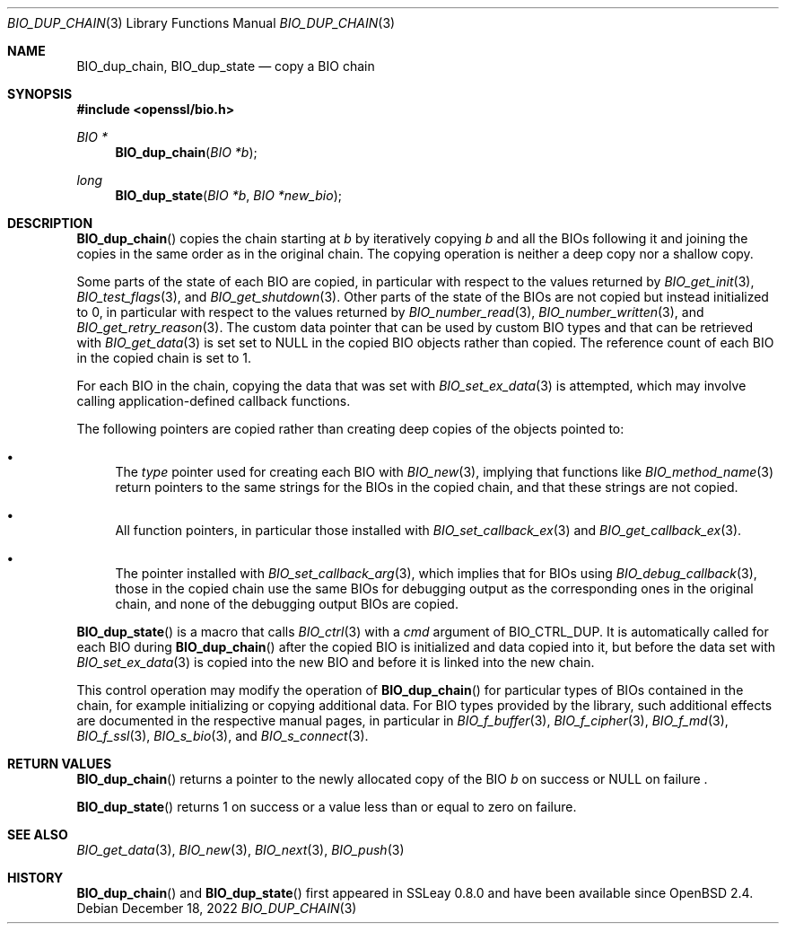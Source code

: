 .\" $OpenBSD: BIO_dup_chain.3,v 1.1 2022/12/18 19:35:36 schwarze Exp $
.\"
.\" Copyright (c) 2022 Ingo Schwarze <schwarze@openbsd.org>
.\"
.\" Permission to use, copy, modify, and distribute this software for any
.\" purpose with or without fee is hereby granted, provided that the above
.\" copyright notice and this permission notice appear in all copies.
.\"
.\" THE SOFTWARE IS PROVIDED "AS IS" AND THE AUTHOR DISCLAIMS ALL WARRANTIES
.\" WITH REGARD TO THIS SOFTWARE INCLUDING ALL IMPLIED WARRANTIES OF
.\" MERCHANTABILITY AND FITNESS. IN NO EVENT SHALL THE AUTHOR BE LIABLE FOR
.\" ANY SPECIAL, DIRECT, INDIRECT, OR CONSEQUENTIAL DAMAGES OR ANY DAMAGES
.\" WHATSOEVER RESULTING FROM LOSS OF USE, DATA OR PROFITS, WHETHER IN AN
.\" ACTION OF CONTRACT, NEGLIGENCE OR OTHER TORTIOUS ACTION, ARISING OUT OF
.\" OR IN CONNECTION WITH THE USE OR PERFORMANCE OF THIS SOFTWARE.
.\"
.Dd $Mdocdate: December 18 2022 $
.Dt BIO_DUP_CHAIN 3
.Os
.Sh NAME
.Nm BIO_dup_chain ,
.Nm BIO_dup_state
.Nd copy a BIO chain
.Sh SYNOPSIS
.In openssl/bio.h
.Ft BIO *
.Fn BIO_dup_chain "BIO *b"
.Ft long
.Fn BIO_dup_state "BIO *b" "BIO *new_bio"
.Sh DESCRIPTION
.Fn BIO_dup_chain
copies the chain starting at
.Fa b
by iteratively copying
.Fa b
and all the BIOs following it
and joining the copies in the same order as in the original chain.
The copying operation is neither a deep copy nor a shallow copy.
.Pp
Some parts of the state of each BIO are copied,
in particular with respect to the values returned by
.Xr BIO_get_init 3 ,
.Xr BIO_test_flags 3 ,
and
.Xr BIO_get_shutdown 3 .
.\" XXX new_bio->num = bio->num;
Other parts of the state of the BIOs are not copied
but instead initialized to 0,
in particular with respect to the values returned by
.Xr BIO_number_read 3 ,
.Xr BIO_number_written 3 ,
and
.Xr BIO_get_retry_reason 3 .
The custom data pointer that can be used by custom BIO types
and that can be retrieved with
.Xr BIO_get_data 3
is set set to
.Dv NULL
in the copied BIO objects rather than copied.
The reference count of each BIO in the copied chain is set to 1.
.Pp
For each BIO in the chain, copying the data that was set with
.Xr BIO_set_ex_data 3
is attempted, which may involve calling application-defined
callback functions.
.Pp
The following pointers are copied
rather than creating deep copies of the objects pointed to:
.Bl -bullet
.It
The
.Fa type
pointer used for creating each BIO with
.Xr BIO_new 3 ,
implying that functions like
.Xr BIO_method_name 3
return pointers to the same strings for the BIOs in the copied chain,
and that these strings are not copied.
.It
All function pointers, in particular those installed with
.Xr BIO_set_callback_ex 3
and
.Xr BIO_get_callback_ex 3 .
.It
The pointer installed with
.Xr BIO_set_callback_arg 3 ,
which implies that for BIOs using
.Xr BIO_debug_callback 3 ,
those in the copied chain use the same BIOs for debugging output
as the corresponding ones in the original chain,
and none of the debugging output BIOs are copied.
.El
.Pp
.Fn BIO_dup_state
is a macro that calls
.Xr BIO_ctrl 3
with a
.Fa cmd
argument of
.Dv BIO_CTRL_DUP .
It is automatically called for each BIO during
.Fn BIO_dup_chain
after the copied BIO is initialized and data copied into it,
but before the data set with
.Xr BIO_set_ex_data 3
is copied into the new BIO and before it is linked into the new chain.
.Pp
This control operation may modify the operation of
.Fn BIO_dup_chain
for particular types of BIOs contained in the chain,
for example initializing or copying additional data.
For BIO types provided by the library, such additional effects
are documented in the respective manual pages, in particular in
.Xr BIO_f_buffer 3 ,
.Xr BIO_f_cipher 3 ,
.Xr BIO_f_md 3 ,
.Xr BIO_f_ssl 3 ,
.Xr BIO_s_bio 3 ,
and
.Xr BIO_s_connect 3 .
.Sh RETURN VALUES
.Fn BIO_dup_chain
returns a pointer to the newly allocated copy of the BIO
.Fa b
on success or
.Dv NULL
on failure .
.Pp
.Fn BIO_dup_state
returns 1 on success or a value less than or equal to zero on failure.
.Sh SEE ALSO
.Xr BIO_get_data 3 ,
.Xr BIO_new 3 ,
.Xr BIO_next 3 ,
.Xr BIO_push 3
.Sh HISTORY
.Fn BIO_dup_chain
and
.Fn BIO_dup_state
first appeared in SSLeay 0.8.0 and have been available since
.Ox 2.4 .

